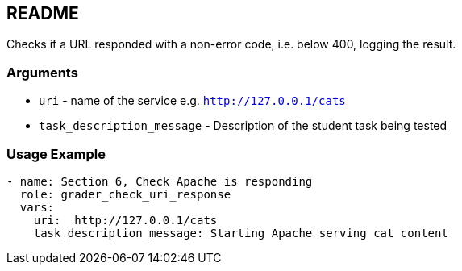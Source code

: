 == README

Checks if a URL responded with a non-error code, i.e. below 400, logging the result.

=== Arguments

* `uri` - name of the service  e.g. `http://127.0.0.1/cats`
* `task_description_message` - Description of the student task being tested

=== Usage Example

[source,yaml]
----
- name: Section 6, Check Apache is responding
  role: grader_check_uri_response
  vars:
    uri:  http://127.0.0.1/cats
    task_description_message: Starting Apache serving cat content
----
